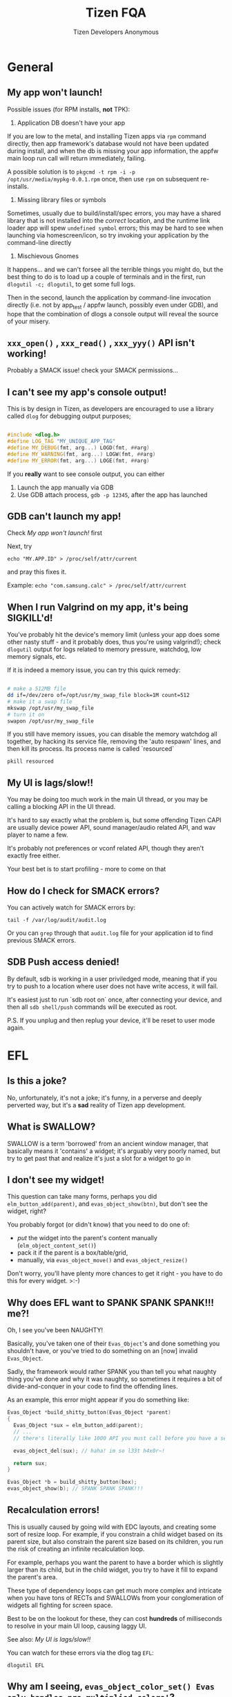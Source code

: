 #+LATEX_CLASS: article
#+LATEX_HEADER: \usepackage{setspace}
#+LATEX_HEADER: \doublespacing
#+TITLE: Tizen FQA
#+AUTHOR: Tizen Developers Anonymous

* General
** My app won't launch!

Possible issues (for RPM installs, *not* TPK):

1. Application DB doesn't have your app

If you are low to the metal, and installing Tizen apps via =rpm=
command directly, then app framework's database would not have been
updated during install, and when the db is missing your app
information, the appfw main loop run call will return immediately,
failing.

A possible solution is to =pkgcmd -t rpm -i -p
/opt/usr/media/mypkg-0.0.1.rpm= once, then use =rpm= on subsequent
re-installs.

2. Missing library files or symbols

Sometimes, usually due to build/install/spec errors, you may have a
shared library that is not installed into the /correct/ location, and
the runtime link loader app will spew =undefined symbol= errors;
this may be hard to see when launching via homescreen/icon, so try
invoking your application by the command-line directly

3. Mischievous Gnomes

It happens... and we can't forsee all the terrible things you
might do, but the best thing to do is to load up a couple of
terminals and in the first, run =dlogutil -c; dlogutil=, to get
some full logs.

Then in the second, launch the application by command-line invocation
directly (i.e. not by app_test / appfw launch, possibly even under
GDB), and hope that the combination of dlogs a console output will
reveal the source of your misery.

** =xxx_open()= , =xxx_read()= , =xxx_yyy()= API isn't working!
Probably a SMACK issue! check your SMACK permissions...

** I can't see my app's console output!
This is by design in Tizen, as developers are encouraged to use a
library called =dlog= for debugging output purposes;

#+BEGIN_SRC cpp :flags -std=c++11

#include <dlog.h>
#define LOG_TAG "MY_UNIQUE_APP_TAG"
#define MY_DEBUG(fmt, arg...) LOGD(fmt, ##arg)
#define MY_WARNING(fmt, arg...) LOGW(fmt, ##arg)
#define MY_ERROR(fmt, arg...) LOGE(fmt, ##arg)
#+END_SRC

If you *really* want to see console output, you can either
1) Launch the app manually via GDB
2) Use GDB attach process, =gdb -p 12345=, after the app has launched

** GDB can't launch my app!
Check [[My app won't launch!]] first

Next, try 

=echo "MY.APP.ID" > /proc/self/attr/current= 

and pray this fixes it.  

Example: =echo "com.samsung.calc" > /proc/self/attr/current=

** When I run Valgrind on my app, it's being SIGKILL'd!
You've probably hit the device's memory limit (unless your app does
some other nasty stuff - and it probably does, thus you're using
valgrind!); check =dlogutil= output for logs related to memory
pressure, watchdog, low memory signals, etc.

If it is indeed a memory issue, you can try this quick remedy:

#+BEGIN_SRC sh

# make a 512MB file
dd if=/dev/zero of=/opt/usr/my_swap_file block=1M count=512 
# make it a swap file
mkswap /opt/usr/my_swap_file
# turn it on
swapon /opt/usr/my_swap_file

#+END_SRC

If you still have memory issues, you can disable the memory watchdog
all together, by hacking its service file, removing the 'auto
respawn' lines, and then kill its process. Its process name is called
`resourced`

# Hack this file 
# `/usr/lib/systemd/system/resourced.service`

=pkill resourced=

** My UI is lags/slow!!
You may be doing too much work in the main UI thread, or you may be
calling a blocking API in the UI thread.

It's hard to say exactly what the problem is, but some offending
Tizen CAPI are usually device power API, sound manager/audio
related API, and wav player to name a few.

It's probably not preferences or vconf related API, though they
aren't exactly free either.

Your best bet is to start profiling - more to come on that

** How do I check for SMACK errors?
You can actively watch for SMACK errors by:

=tail -f /var/log/audit/audit.log=

Or you can =grep= through that =audit.log= file for your application
id to find previous SMACK errors.

** SDB Push access denied!
By default, sdb is working in a user priviledged mode, meaning that
if you try to push to a location where user does not have write
access, it will fail.

It's easiest just to run `sdb root on` once, after connecting your
device, and then all =sdb shell/push= commands will be executed as
root.  

P.S. If you unplug and then replug your device, it'll be reset to user
mode again.

* EFL
** Is this a joke?
No, unfortunately, it's not a joke; it's funny, in a perverse and
deeply perverted way, but it's a *sad* reality of Tizen app
development.

** What is SWALLOW?
SWALLOW is a term 'borrowed' from an ancient window manager, that
basically means it 'contains' a widget; it's arguably very poorly
named, but try to get past that and realize it's just a slot for a
widget to go in

** I don't see my widget!
This question can take many forms, perhaps you did
=elm_button_add(parent)=, and =evas_object_show(btn)=, but don't see
the widget, right?

You probably forgot (or didn't know) that you need to do one of:

- /put/ the widget into the parent's content manually
  (=elm_object_content_set()=)
- pack it if the parent is a box/table/grid, 
- manually, via =evas_object_move()= and =evas_object_resize()=

Don't worry, you'll have plenty more chances to get it right - you
have to do this for every widget. >:-)

** Why does EFL want to SPANK SPANK SPANK!!! me?!
Oh, I see you've been NAUGHTY!

Basically, you've taken one of their =Evas_Object='s and done something
you shouldn't have, or you've tried to do something on an [now]
invalid =Evas_Object=.

Sadly, the framework would rather SPANK you than tell you what naughty
thing you've done and why it was naughty, so sometimes it requires a
bit of divide-and-conquer in your code to find the offending lines.

As an example, this error might appear if you do something like:

#+BEGIN_SRC cpp
Evas_Object *build_shitty_button(Evas_Object *parent)
{
  Evas_Object *sux = elm_button_add(parent);
  // ... 
  // there's literally like 1000 API you must call before you have a semi-usable button

  evas_object_del(sux); // haha! im so l33t h4x0r~!

  return sux;
}

Evas_Object *b = build_shitty_button(box);
evas_object_show(b); // SPANK SPANK SPANK!!!

#+END_SRC

** Recalculation errors!
This is usually caused by going wild with EDC layouts, and creating
some sort of resize loop.  For example, if you constrain a child
widget based on its parent size, but also constrain the parent size
based on its children, you run the risk of creating an infinite
recalculation loop.

For example, perhaps you want the parent to have a border which is
slightly larger than its child, but in the child widget, you try to
have it fill to expand the parent's area.  

These type of dependency loops can get much more complex and intricate
when you have tons of RECTs and SWALLOWs from your conglomeration of
widgets all fighting for screen space.

Best to be on the lookout for these, they can cost *hundreds* of
milliseconds to resolve in your main UI loop, causing laggy UI.

See also: [[My UI is lags/slow!!]]

You can watch for these errors via the dlog tag =EFL=:

 =dlogutil EFL=

** Why am I seeing, =evas_object_color_set() Evas only handles pre multiplied colors!=?

** =_edje_object_part_swallow()= =cannot swallow part elm.text: not swallow type!=

** =_elm_layout_smart_content_set() could not swallow 0xa7873020 into part= '=elm.text='

** Is there an alternative to this trash?
There might be, depending on your Tizen version!

Samsung appears to be opening up their DALi 3D UI toolkit to third
party developers, which offers a rich and intuitive C++ based API,
along with extras like Javascript support and XML/QML/JSON-esque UI
description files.  Personally, I'd *much* rather go this route than
deal with all the !@#$ and SPANKing.

[[https://developer.tizen.org/development/ui-practices/native-application/dali]]

* Audio
** My app's audio is mixing with background music!

** =audio_in_read()= is returning null (zero level) audio!
There's a couple of reasons for this:
1) Pulseaudio process has died

2) Possibly SMACK related - try running smack_reload.sh on the device
   and rebooting (also check you have correct permissions for audio)

* TTS / STT
** Lockup!!

Currently there is a limitation in the TTS and STT implementations.

All API requests should be run in the main UI thread, *NOT* a worker
thread, or you run the risk of API calls failing, or potentially
lockup occurring.

Yes, I know, the API docs don't mention any of this, and apparently
they would rather the third-party developers stumble across some
nightmare-to-debug issue, than to embarass themselves by pubically
announcing this limitation.  Hopefully, the implementations will
change, but they won't because SWC engineers are /trash/, so getting
the documentation updated is probably the only reasonable expectation.

** Unsupported Feature!

Currently, certain TTS and STT API are shown to be public and
available to third-party developers, but will return a failing error
code, =UNSUPPORTED_FEATURE=.  This is due to internal licensing
restrictions with the engine providers (i.e. Nuance and Samsung
STT/TTS).  As such, only Samsung internal applications and certain
B2B, second-party providers may use the API.

It may be possible in the future for this restriction to be lifted,
or atleast to apply for extra 'credentials' to circumvent these
errors; but for now, there is no solution for third-party developers.
